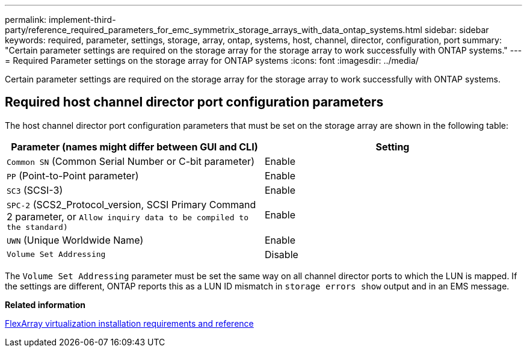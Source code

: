 ---
permalink: implement-third-party/reference_required_parameters_for_emc_symmetrix_storage_arrays_with_data_ontap_systems.html
sidebar: sidebar
keywords: required, parameter, settings, storage, array, ontap, systems, host, channel, director, configuration, port
summary: "Certain parameter settings are required on the storage array for the storage array to work successfully with ONTAP systems."
---
= Required Parameter settings on the storage array for ONTAP systems
:icons: font
:imagesdir: ../media/

[.lead]
Certain parameter settings are required on the storage array for the storage array to work successfully with ONTAP systems.

== Required host channel director port configuration parameters

The host channel director port configuration parameters that must be set on the storage array are shown in the following table:
[options="header"]
|===
| Parameter (names might differ between GUI and CLI)| Setting
a|
`Common SN` (Common Serial Number or C-bit parameter)
a|
Enable
a|
`PP` (Point-to-Point parameter)
a|
Enable
a|
`SC3` (SCSI-3)
a|
Enable
a|
`SPC-2` (SCS2_Protocol_version, SCSI Primary Command 2 parameter, or `Allow inquiry data to be compiled to the standard)`
a|
Enable
a|
`UWN` (Unique Worldwide Name)
a|
Enable
a|
`Volume Set Addressing`
a|
Disable
|===
The `Volume Set Addressing` parameter must be set the same way on all channel director ports to which the LUN is mapped. If the settings are different, ONTAP reports this as a LUN ID mismatch in `storage errors show` output and in an EMS message.

*Related information*

https://docs.netapp.com/us-en/ontap-flexarray/install/index.html[FlexArray virtualization installation requirements and reference]
